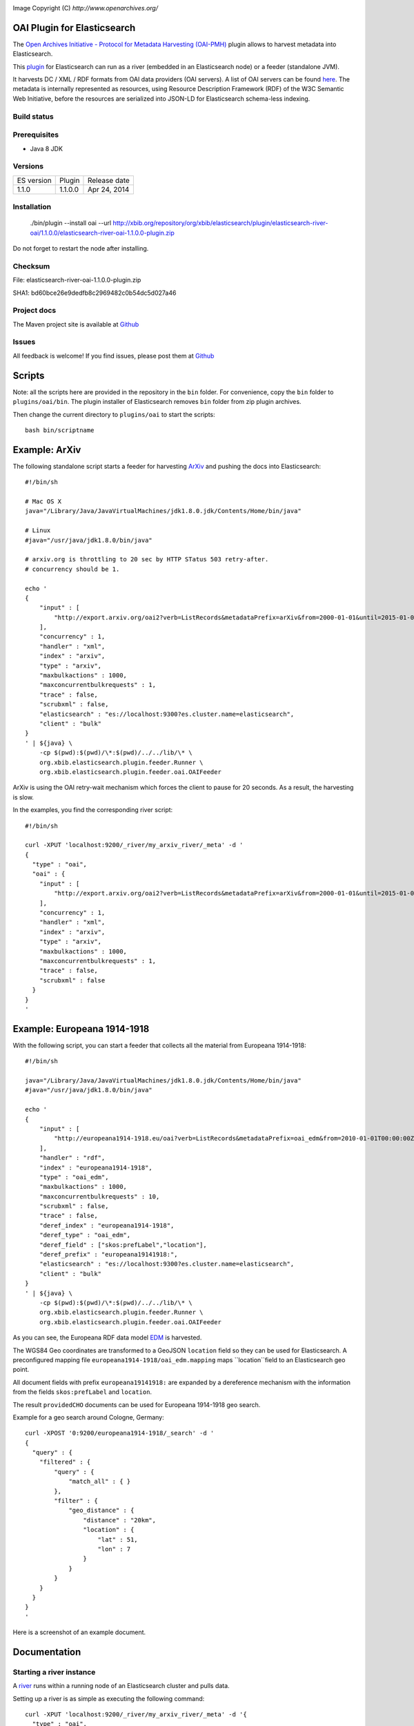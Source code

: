 .. image:: ../../../elasticsearch-river-oai/raw/master/src/site/resources/OA200.gif

Image Copyright (C) `http://www.openarchives.org/`

OAI Plugin for Elasticsearch
============================

The `Open Archives Initiative - Protocol for Metadata Harvesting (OAI-PMH) <http://www.openarchives.org/pmh/>`_
plugin allows to harvest metadata into Elasticsearch.

This `plugin <http://www.elasticsearch.org/guide/reference/modules/plugins.html>`_
for Elasticsearch can run as a river (embedded in an Elasticsearch node) or a feeder (standalone JVM).

It harvests DC / XML / RDF formats from OAI data providers (OAI servers).
A list of OAI servers can be found `here <http://www.openarchives.org/Register/BrowseSites>`_.
The metadata is internally represented as resources, using Resource Description Framework (RDF) of
the W3C Semantic Web Initiative, before the resources are serialized into JSON-LD for
Elasticsearch schema-less indexing.

Build status
------------

.. image:: https://travis-ci.org/jprante/elasticsearch-river-oai.png

Prerequisites
-------------

- Java 8 JDK

Versions
--------

=============  ===========  =================
ES version     Plugin       Release date
-------------  -----------  -----------------
1.1.0          1.1.0.0      Apr 24, 2014
=============  ===========  =================

Installation
------------

    ./bin/plugin --install oai --url http://xbib.org/repository/org/xbib/elasticsearch/plugin/elasticsearch-river-oai/1.1.0.0/elasticsearch-river-oai-1.1.0.0-plugin.zip

Do not forget to restart the node after installing.

Checksum
--------

File: elasticsearch-river-oai-1.1.0.0-plugin.zip

SHA1: bd60bce26e9dedfb8c2969482c0b54dc5d027a46

Project docs
------------

The Maven project site is available at `Github <http://jprante.github.io/elasticsearch-river-oai>`_

Issues
------

All feedback is welcome! If you find issues, please post them at `Github <https://github.com/jprante/elasticsearch-river-oai/issues>`_


Scripts
=======

Note: all the scripts here are provided in the repository in the ``bin`` folder. For convenience, copy the
``bin`` folder to ``plugins/oai/bin``. The plugin installer of Elasticsearch removes ``bin`` folder
from zip plugin archives.


Then change the current directory to ``plugins/oai`` to start the scripts::

    bash bin/scriptname


Example: ArXiv
==============

The following standalone script starts a feeder for harvesting `ArXiv <http://arxiv.org>`_ and pushing the docs into Elasticsearch::

    #!/bin/sh

    # Mac OS X
    java="/Library/Java/JavaVirtualMachines/jdk1.8.0.jdk/Contents/Home/bin/java"

    # Linux
    #java="/usr/java/jdk1.8.0/bin/java"

    # arxiv.org is throttling to 20 sec by HTTP STatus 503 retry-after.
    # concurrency should be 1.

    echo '
    {
        "input" : [
            "http://export.arxiv.org/oai2?verb=ListRecords&metadataPrefix=arXiv&from=2000-01-01&until=2015-01-01"
        ],
        "concurrency" : 1,
        "handler" : "xml",
        "index" : "arxiv",
        "type" : "arxiv",
        "maxbulkactions" : 1000,
        "maxconcurrentbulkrequests" : 1,
        "trace" : false,
        "scrubxml" : false,
        "elasticsearch" : "es://localhost:9300?es.cluster.name=elasticsearch",
        "client" : "bulk"
    }
    ' | ${java} \
        -cp $(pwd):$(pwd)/\*:$(pwd)/../../lib/\* \
        org.xbib.elasticsearch.plugin.feeder.Runner \
        org.xbib.elasticsearch.plugin.feeder.oai.OAIFeeder


ArXiv is using the OAI retry-wait mechanism which forces the client to pause for 20 seconds.
As a result, the harvesting is slow.

In the examples, you find the corresponding river script::

    #!/bin/sh

    curl -XPUT 'localhost:9200/_river/my_arxiv_river/_meta' -d '
    {
      "type" : "oai",
      "oai" : {
        "input" : [
            "http://export.arxiv.org/oai2?verb=ListRecords&metadataPrefix=arXiv&from=2000-01-01&until=2015-01-01"
        ],
        "concurrency" : 1,
        "handler" : "xml",
        "index" : "arxiv",
        "type" : "arxiv",
        "maxbulkactions" : 1000,
        "maxconcurrentbulkrequests" : 1,
        "trace" : false,
        "scrubxml" : false
      }
    }
    '


Example: Europeana 1914-1918
============================

With the following script, you can start a feeder that collects all the material from Europeana 1914-1918::

    #!/bin/sh

    java="/Library/Java/JavaVirtualMachines/jdk1.8.0.jdk/Contents/Home/bin/java"
    #java="/usr/java/jdk1.8.0/bin/java"

    echo '
    {
        "input" : [
            "http://europeana1914-1918.eu/oai?verb=ListRecords&metadataPrefix=oai_edm&from=2010-01-01T00:00:00Z&until=2015-01-01T00:00:00Z"
        ],
        "handler" : "rdf",
        "index" : "europeana1914-1918",
        "type" : "oai_edm",
        "maxbulkactions" : 1000,
        "maxconcurrentbulkrequests" : 10,
        "scrubxml" : false,
        "trace" : false,
        "deref_index" : "europeana1914-1918",
        "deref_type" : "oai_edm",
        "deref_field" : ["skos:prefLabel","location"],
        "deref_prefix" : "europeana19141918:",
        "elasticsearch" : "es://localhost:9300?es.cluster.name=elasticsearch",
        "client" : "bulk"
    }
    ' | ${java} \
        -cp $(pwd):$(pwd)/\*:$(pwd)/../../lib/\* \
        org.xbib.elasticsearch.plugin.feeder.Runner \
        org.xbib.elasticsearch.plugin.feeder.oai.OAIFeeder

As you can see, the Europeana RDF data model `EDM <http://pro.europeana.eu/edm-documentation>`_ is harvested.

The WGS84 Geo coordinates are transformed to a GeoJSON ``location`` field so they can be used for Elasticsearch.
A preconfigured mapping file ``europeana1914-1918/oai_edm.mapping`` maps ``location``field to an Elasticsearch geo point.

All document fields with prefix ``europeana19141918:`` are expanded by a dereference mechanism with
the information from the fields ``skos:prefLabel`` and ``location``.

The result ``providedCHO`` documents can be used for Europeana 1914-1918 geo search.

Example for a geo search around Cologne, Germany::

    curl -XPOST '0:9200/europeana1914-1918/_search' -d '
    {
      "query" : {
        "filtered" : {
            "query" : {
                "match_all" : { }
            },
            "filter" : {
                "geo_distance" : {
                    "distance" : "20km",
                    "location" : {
                        "lat" : 51,
                        "lon" : 7
                    }
                }
            }
        }
      }
    }
    '


Here is a screenshot of an example document.

.. image:: ../../../elasticsearch-river-oai/raw/master/src/site/resources/europeana-1914-1918-example.png


Documentation
=============

Starting a river instance
-------------------------

A `river <http://www.elasticsearch.org/guide/reference/river/>`_ runs within a running node
of an Elasticsearch cluster and pulls data.

Setting up a river is as simple as executing the following command::

    curl -XPUT 'localhost:9200/_river/my_arxiv_river/_meta' -d '{
      "type" : "oai",
      "oai" : {
        "input" : [
            "http://export.arxiv.org/oai2?verb=ListRecords&metadataPrefix=oai_dc&from=2000-01-01&until=2015-01-01"
        ]
      }
    }'

This call will create a river that harvests all the Dublin Core metadata
from the arXiv, the first and most prominent public OAI data provider. This will take
approximately 50 hours, because arXiv forces a pause of 20 seconds between every 1000
harvested documents.

A full example would be::

    curl -XPUT 'localhost:9200/_river/my_arxiv_river/_meta' -d '{
      "type" : "oai",
      "oai" : {
        "input" : [
            "http://export.arxiv.org/oai2?verb=ListRecords&metadataPrefix=oai_dc&from=2000-01-01&until=2015-01-01"
        ],
        "concurrency" : 1,
        "handler" : "xml",
        "index" : "arxiv",
        "type" : "arxiv",
        "shards" : 1,
        "replica" : 0,
        "maxbulkactions" : 1000,
        "maxconcurrentbulkrequests" : 1,
        "trace" : false,
        "scrubxml" : false
      }
    }'


Starting a feeder instance
--------------------------

A feeder is a standalone plugin that can push data into a remote Elasticsearch cluster and
runs outside an Elasticsearch node. This push mode is comparable to Logstash, which is a
data pipeline tool that can prepare event-based data for Elasticsearch.

Setting up a standalone feeder is very simple. Download Elasticsearch and install it
as you would for a node. Install the OAI plugin as you would for a river plugin. Now, instead of
starting the node, change into the `plugins/oai` folder.

Then you can execute feeder script for example for indexing DOAJ artices::

    bash bin/feeder/doaj/article/oaidc.sh

where the shell script has the content::

    #!/bin/sh

    java="/Library/Java/JavaVirtualMachines/jdk1.8.0.jdk/Contents/Home/bin/java"
    #java="/usr/java/jdk1.8.0/bin/java"

    echo '
    {
        "input" : [
            "http://doaj.org/oai.article?verb=ListRecords&metadataPrefix=oai_dc&from=2000-01-01&until=2015-01-01"
        ],
        "handler" : "xml",
        "elasticsearch" : "es://localhost:9300?es.cluster.name=elasticsearch",
        "index" : "doajarticle",
        "type" : "oai_dc",
        "maxbulkactions" : 1000,
        "maxconcurrentbulkrequests" : 20,
        "client" : "bulk",
        "trace" : false,
        "scrubxml" : false
    }
    ' | ${java} \
        -cp $(pwd):$(pwd)/\*:$(pwd)/../../lib/\* \
        org.xbib.elasticsearch.plugin.feeder.Runner \
        org.xbib.elasticsearch.plugin.feeder.oai.OAIFeeder


Before running, please check where your Java 8 installation is located, and fix the ``java`` variable setting.

Logging
-------

The logging can be controlled by the ``log4j.properties`` file in the plugin folder.

Parameters
----------

input - a list of URLs for harvesting

concurrency - how many URLs should be processed simultaneously

handler - ``xml`` for XML metadata content, ``rdf`` for RDF/XML

index - the name of the Elasticsearch index

type - the name of the Elasticsearch index type

maxbulkactions - the maximum number of actions in a bulk request

maxconcurrentbulkrequests - the maximum number of concurrent bulk requests

trace - if ``true``, the harvested content will be logged. Default is ``false``

scrubxml - if ``true``, the harvested content will be scrubbed from invalid XML characters. Default is ``true``

elasticsearch - an URI to address an Elasticsearch node. URI parameter ``es.cluster.name`` determines the cluster name

client - ``bulk`` selects the default Elasticsearch BulkProcessor API, ``ingest`` selects an xbib implementation of bulk feeding with different error handling (advanced feature, not recommended for general use)

deref_index - index name for dereferencing

deref_type - index type name for dereferencing

deref_prefix - prefix for triggering dereferencing

deref_field - fields used for dereferencing

License
=======

Elasticsearch OAI Plugin

Copyright (C) 2014 Jörg Prante

This program is free software: you can redistribute it and/or modify
it under the terms of the GNU Affero General Public License as published by
the Free Software Foundation, either version 3 of the License, or
(at your option) any later version.

This program is distributed in the hope that it will be useful,
but WITHOUT ANY WARRANTY; without even the implied warranty of
MERCHANTABILITY or FITNESS FOR A PARTICULAR PURPOSE.  See the
GNU Affero General Public License for more details.

You should have received a copy of the GNU Affero General Public License
along with this program.  If not, see <http://www.gnu.org/licenses/>.